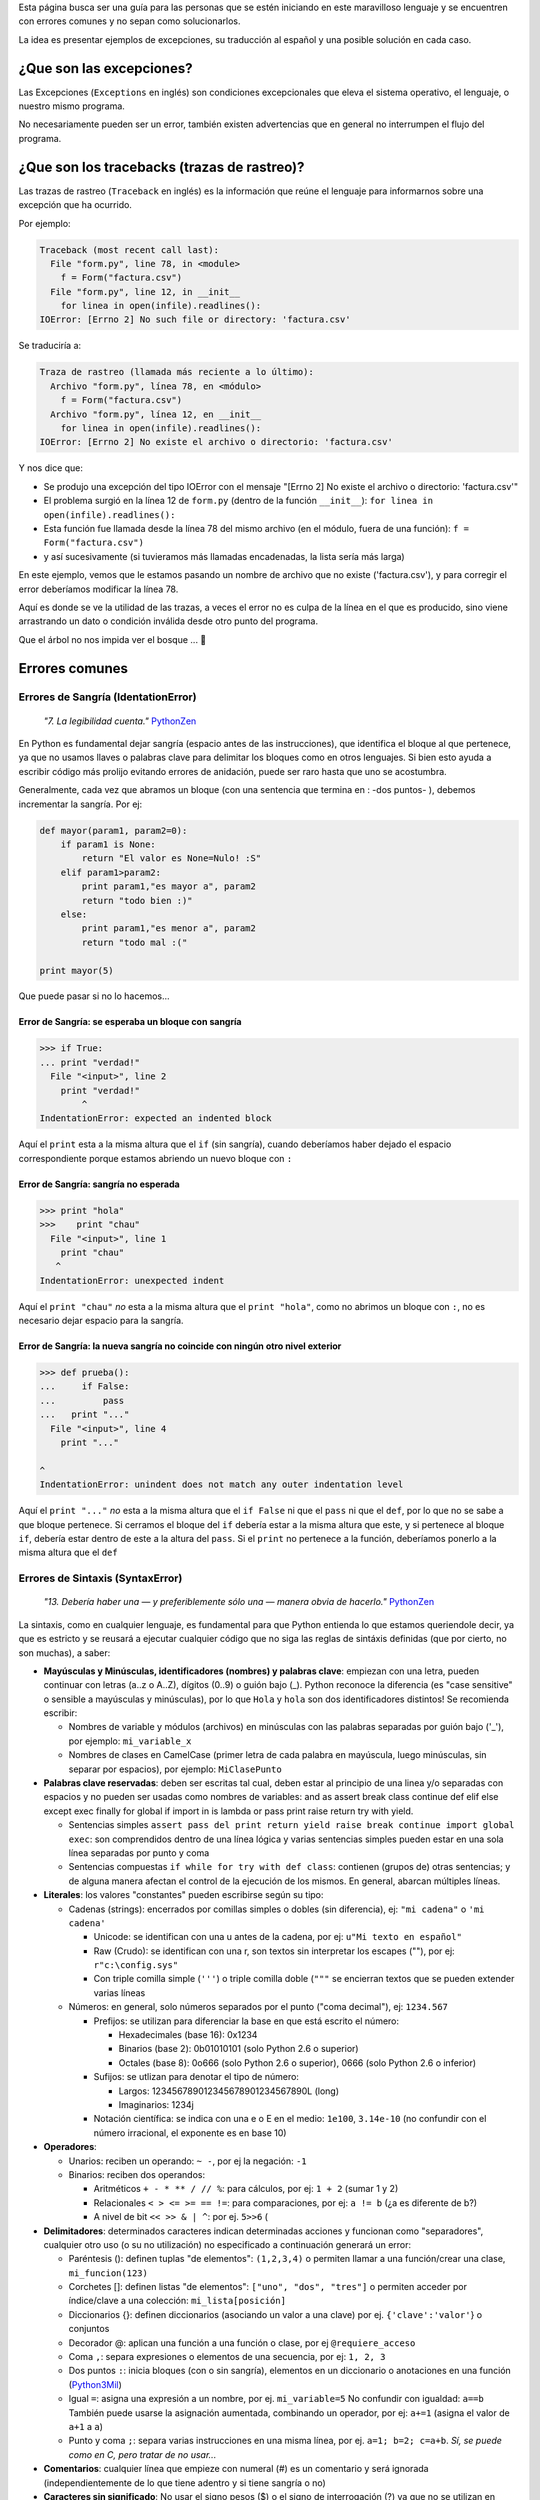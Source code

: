 .. title: Mensajes Excepcionales


  *"10. Los errores nunca deberían dejarse pasar silenciosamente."* PythonZen_

Esta página busca ser una guía para las personas que se estén iniciando en este maravilloso lenguaje y se encuentren con errores comunes y no sepan como solucionarlos.

La idea es presentar ejemplos de excepciones, su traducción al español y una posible solución en cada caso.

¿Que son las excepciones?
-------------------------

Las Excepciones (``Exceptions`` en inglés) son condiciones excepcionales que eleva el sistema operativo, el lenguaje, o nuestro mismo programa.

No necesariamente pueden ser un error, también existen advertencias que en general no interrumpen el flujo del programa.

¿Que son los tracebacks (trazas de rastreo)?
--------------------------------------------

Las trazas de rastreo (``Traceback`` en inglés) es la información que reúne el lenguaje para informarnos sobre una excepción que ha ocurrido.

Por ejemplo:

.. code-block:: python

    Traceback (most recent call last):
      File "form.py", line 78, in <module>
        f = Form("factura.csv")
      File "form.py", line 12, in __init__
        for linea in open(infile).readlines():
    IOError: [Errno 2] No such file or directory: 'factura.csv'


Se traduciría a:

.. code-block:: python

   Traza de rastreo (llamada más reciente a lo último):
     Archivo "form.py", línea 78, en <módulo>
       f = Form("factura.csv")
     Archivo "form.py", línea 12, en __init__
       for linea in open(infile).readlines():
   IOError: [Errno 2] No existe el archivo o directorio: 'factura.csv'

Y nos dice que:

* Se produjo una excepción del tipo IOError con el mensaje "[Errno 2] No existe el archivo o directorio: 'factura.csv'"

* El problema surgió en la línea 12 de ``form.py`` (dentro de la función ``__init__``): ``for linea in open(infile).readlines():``

* Esta función fue llamada desde la línea 78 del mismo archivo (en el módulo, fuera de una función): ``f = Form("factura.csv")``

* y así sucesivamente (si tuvieramos más llamadas encadenadas, la lista sería más larga)

En este ejemplo, vemos que le estamos pasando un nombre de archivo que no existe ('factura.csv'), y para corregir el error deberíamos modificar la línea 78.

Aquí es donde se ve la utilidad de las trazas, a veces el error no es culpa de la línea en el que es producido, sino viene arrastrando un dato o condición inválida desde otro punto del programa.

Que el árbol no nos impida ver el bosque ... 🙂

Errores comunes
---------------

Errores de Sangría (IdentationError)
~~~~~~~~~~~~~~~~~~~~~~~~~~~~~~~~~~~~

  *"7. La legibilidad cuenta."* PythonZen_

En Python es fundamental dejar sangría (espacio antes de las instrucciones), que identifica el bloque al que pertenece, ya que no usamos llaves o palabras clave para delimitar los bloques como en otros lenguajes. Si bien esto ayuda a escribir código más prolijo evitando errores de anidación, puede ser raro hasta que uno se acostumbra.

Generalmente, cada vez que abramos un bloque (con una sentencia que termina en : -dos puntos- ), debemos incrementar la sangría. Por ej:

.. code-block:: python

    def mayor(param1, param2=0):
        if param1 is None:
            return "El valor es None=Nulo! :S"
        elif param1>param2:
            print param1,"es mayor a", param2
            return "todo bien :)"
        else:
            print param1,"es menor a", param2
            return "todo mal :("

    print mayor(5)


Que puede pasar si no lo hacemos...

Error de Sangría: se esperaba un bloque con sangría
:::::::::::::::::::::::::::::::::::::::::::::::::::

.. code-block:: python

    >>> if True:
    ... print "verdad!"
      File "<input>", line 2
        print "verdad!"
            ^
    IndentationError: expected an indented block


Aquí el ``print`` esta a la misma altura que el ``if`` (sin sangría), cuando deberíamos haber dejado el espacio correspondiente porque estamos abriendo un nuevo bloque con ``:``

Error de Sangría: sangría no esperada
:::::::::::::::::::::::::::::::::::::

.. code-block:: python

    >>> print "hola"
    >>>    print "chau"
      File "<input>", line 1
        print "chau"
       ^
    IndentationError: unexpected indent


Aquí el ``print "chau"`` *no* esta a la misma altura que el ``print "hola"``, como no abrimos un bloque con ``:``, no es necesario dejar espacio para la sangría.

Error de Sangría: la nueva sangría no coincide con ningún otro nivel exterior
:::::::::::::::::::::::::::::::::::::::::::::::::::::::::::::::::::::::::::::

.. code-block:: python

    >>> def prueba():
    ...     if False:
    ...         pass
    ...   print "..."
      File "<input>", line 4
        print "..."

    ^
    IndentationError: unindent does not match any outer indentation level


Aquí el ``print "..."`` *no* esta a la misma altura que el ``if False`` ni que el ``pass`` ni que el ``def``, por lo que no se sabe a que bloque pertenece. Si cerramos el bloque del ``if`` debería estar a la misma altura que este, y si pertenece al bloque ``if``, debería estar dentro de este a la altura del ``pass``. Si el ``print`` no pertenece a la función, deberíamos ponerlo a la misma altura que el ``def``

Errores de Sintaxis (SyntaxError)
~~~~~~~~~~~~~~~~~~~~~~~~~~~~~~~~~

  *"13. Debería haber una — y preferiblemente sólo una — manera obvia de hacerlo."* PythonZen_

La sintaxis, como en cualquier lenguaje, es fundamental para que Python entienda lo que estamos queriendole decir, ya que es estricto y se reusará a ejecutar cualquier código que no siga las reglas de sintáxis definidas (que por cierto, no son muchas), a saber:

* **Mayúsculas y Minúsculas, identificadores (nombres) y palabras clave**: empiezan con una letra, pueden continuar con letras (a..z o A..Z), dígitos (0..9) o guión bajo (_). Python reconoce la diferencia (es "case sensitive" o sensible a mayúsculas y minúsculas), por lo que ``Hola`` y ``hola`` son dos identificadores distintos! Se recomienda escribir:

  * Nombres de variable y módulos (archivos) en minúsculas con las palabras separadas por guión bajo ('_'), por ejemplo: ``mi_variable_x``

  * Nombres de clases en CamelCase (primer letra de cada palabra en mayúscula, luego minúsculas, sin separar por espacios), por ejemplo: ``MiClasePunto``

* **Palabras clave reservadas**: deben ser escritas tal cual, deben estar al principio de una linea y/o separadas con espacios y no pueden ser usadas como nombres de variables: and as assert break class continue def elif else except exec finally for global if import in is lambda or pass print raise return try with yield.

  * Sentencias simples ``assert pass del print return yield raise break continue import global exec``: son comprendidos dentro de una línea lógica y varias sentencias simples pueden estar en una sola línea separadas por punto y coma

  * Sentencias compuestas ``if while for try with def class``: contienen (grupos de) otras sentencias; y de alguna manera afectan el control de la ejecución de los mismos. En general, abarcan múltiples líneas.

* **Literales**: los valores "constantes" pueden escribirse según su tipo:

  * Cadenas (strings): encerrados por comillas simples o dobles (sin diferencia), ej: ``"mi cadena"`` o ``'mi cadena'``

    * Unicode: se identifican con una u antes de la cadena, por ej: ``u"Mi texto en español"``

    * Raw (Crudo): se identifican con una r, son textos sin interpretar los escapes ("\"), por ej: ``r"c:\config.sys"``

    * Con triple comilla simple (``'''``) o triple comilla doble (``"""`` se encierran textos que se pueden extender varias líneas

  * Números: en general, solo números separados por el punto ("coma decimal"), ej: ``1234.567``

    * Prefijos: se utilizan para diferenciar la base en que está escrito el número:

      * Hexadecimales (base 16): 0x1234

      * Binarios (base 2): 0b01010101 (solo Python 2.6 o superior)

      * Octales (base 8): 0o666 (solo Python 2.6 o superior), 0666 (solo Python 2.6 o inferior)

    * Sufijos: se utlizan para denotar el tipo de número:

      * Largos: 123456789012345678901234567890L (long)

      * Imaginarios: 1234j

    * Notación científica: se indica con una e o E en el medio: ``1e100``, ``3.14e-10`` (no confundir con el número irracional, el exponente es en base 10)

* **Operadores**:

  * Unarios:  reciben un operando: ``~ -``, por ej la negación: ``-1``

  * Binarios: reciben dos operandos:

    * Aritméticos ``+ - * ** / // %``: para cálculos, por ej: ``1 + 2`` (sumar 1 y 2)

    * Relacionales ``< > <= >= == !=``: para comparaciones, por ej: ``a != b`` (¿a es diferente de b?)

    * A nivel de bit ``<< >> & | ^``: por ej. ``5>>6`` (

* **Delimitadores**: determinados caracteres indican determinadas acciones y funcionan como "separadores", cualquier otro uso (o su no utilización) no especificado a continuación generará un error:

  * Paréntesis (): definen tuplas "de elementos": ``(1,2,3,4)`` o permiten llamar a una función/crear una clase, ``mi_funcion(123)``

  * Corchetes []: definen listas "de elementos": ``["uno", "dos", "tres"]`` o permiten acceder por índice/clave a una colección: ``mi_lista[posición]``

  * Diccionarios {}: definen diccionarios (asociando un valor a una clave) por ej. ``{'clave':'valor'``} o conjuntos

  * Decorador @: aplican una función a una función o clase, por ej ``@requiere_acceso``

  * Coma ``,``: separa expresiones o elementos de una secuencia, por ej: ``1, 2, 3``

  * Dos puntos ``:``: inicia bloques (con o sin sangría), elementos en un diccionario o anotaciones en una función (Python3Mil_)

  * Igual ``=``: asigna una expresión a un nombre, por ej. ``mi_variable=5`` No confundir con igualdad: ``a==b`` También puede usarse la asignación aumentada, combinando un operador, por ej: ``a+=1`` (asigna el valor de ``a+1`` a ``a``)

  * Punto y coma ``;``: separa varias instrucciones en una misma línea, por ej. ``a=1; b=2; c=a+b``. *Sí, se puede como en C, pero tratar de no usar...*

* **Comentarios**: cualquier línea que empieze con numeral (#) es un comentario y será ignorada (independientemente de lo que tiene adentro y si tiene sangría o no)

* **Caracteres sin significado**: No usar el signo pesos ($) o el signo de interrogación (?) ya que no se utilizan en Python fuera de las cadenas y producirá un error.

Esperando no haberlo abrumado con el resumen de la sintaxis del lenguaje (los interesados pueden ver la especificación completa en http://docs.python.org/), veamos que pasa si no la respetamos:

Error de Sintaxis: sintaxis inválida
::::::::::::::::::::::::::::::::::::

.. code-block:: python

    >>> If a>1:
      File "<input>", line 1
        If a>1:
           ^
    SyntaxError: invalid syntax


Python respeta mayúsculas y minusculas, ``If`` no es el ``if`` que queremos usar. Tener cuidado sobre todo si venimos de lenguajes que son indiferentes a este tema (por. ej. Visual Basic)

.. code-block:: python

    >>> secuencia = 1 2
      File "<input>", line 1
        secuencia = 1 2
                      ^
    SyntaxError: invalid syntax


Debemos indicar un operador entre las expresiones o un delimitador entre los elementos.  En este caso nos falto la coma ``secuencia = 1, 2``

.. code-block:: python

    >>> if a==1
    ...    print "a es verdadero!"
      File "<input>", line 1
        if a==1

    ^
    SyntaxError: invalid syntax


Las sentencias compuestas, deben terminar con dos puntos (":") para indicar el nuevo bloque que afectan ``if a==1:``

.. code-block:: python

    >>> while a=1:
      File "<input>", line 1
        while a=1:
               ^
    SyntaxError: invalid syntax


La asignación no se puede usar en una expresión (comparación), por ej., para evitar los errores clásicos en C ``while(v=1)...`` donde nos asignaba ``1`` a ``v`` en vez de comparar si ``v`` era igual a ``1``. En este caso, usar el operador de comparación ``while a==1:``

.. code-block:: python

    >>> def a:
      File "<input>", line 1
        def a:
             ^
    SyntaxError: invalid syntax


Por más que no tengamos parámetros en nuestra función, los paréntesis son obligatorios. Sería: ``def a():``

Error de Sintaxis: FinDeLinea mientras se buscaba una cadena "simple"
:::::::::::::::::::::::::::::::::::::::::::::::::::::::::::::::::::::

.. code-block:: python

    >>> 'abc"
      File "<input>", line 1
        'abc"
            ^
    SyntaxError: EOL while scanning single-quoted string


Las cadenas simples (de una sola línea) deben empezar y terminar en la misma línea y con el mismo caracter, comillas (") o tilde (').

Error de Sintaxis: FinDeArchivo mientras se buscaba una cadena de "múltiples líneas"
::::::::::::::::::::::::::::::::::::::::::::::::::::::::::::::::::::::::::::::::::::

.. code-block:: python

    >>> """
    ... mucho
    ... texto
    ...
    SyntaxError: EOF while scanning triple-quoted string


Las cadenas de múltiples líneas, deben empezar con triple comilla o tilde, y terminar con lo mismo. Aquí faltó cerrar la cadena con ``"""`` Nota: el error es simulado, es difícil que suceda en el intérprete, pero si ocurre en un archivo)

Error de Sintaxis: no es posible asignar a un operador
::::::::::::::::::::::::::::::::::::::::::::::::::::::

.. code-block:: python

    >>> numero+antiguo=1
      File "<input>", line 1
    SyntaxError: can't assign to operator (<input>, line 1)


El nombre de la variable es inválido, sería: ``numero_mas_antiguo=1``

Error de Sintaxis: "token" inválido
:::::::::::::::::::::::::::::::::::

.. code-block:: python

    >>> print 08
      File "<stdin>", line 1
        print 08
               ^
    SyntaxError: invalid token


El compilador de Python es muy estricto, y si no recibe el símbolo/componente léxico correcto ("token") nos emitirá estos errores. En este caso, se debe a que los numeros que comienzan con 0 es un caso especial de notación octal (base 8), por lo que solo acepta números del 0 al 7. Para corregir el error, eliminar el 0 que precede al número ``print 8``

Errores de Nombres (NameError)
~~~~~~~~~~~~~~~~~~~~~~~~~~~~~~

  *"2. Explícito es mejor que implícito."* PythonZen_

Si bien Python es dinámico y no tenemos que declarar las variables y funciones al principio de nuestro programa, estas deben existir (estar definidas o "inicializadas") antes de poder usarlas.

O sea, previamente debimos haberle asignado un valor a una variable (con ``=``), definido una función con ``def`` o clase con ``class``. Tener en cuenta que Python justamente es dinámico, y si el interprete no pasa por la linea de la definición, no se define, por más que este el código en el archivo.

En otros lenguajes, si la variable no esta definida, a veces toma un valor arbitrario (nulo, 0 o cadena vacia) o queda declarada sin inicializar (tomando cualquier valor que esté en la memoria), con los consiguientes errores que esto puede ocasionar. Para prevenir esto, en Python es necesario explicitamente definir ("inicializar") la variable con un valor inicial.

Error de Nombre: el nombre 'variable' no está definido
::::::::::::::::::::::::::::::::::::::::::::::::::::::

.. code-block:: python

    >>> saludo="Hola"
    >>> print Saludo
    Traceback (most recent call last):
      File "<input>", line 1, in <module>
    NameError: name 'Saludo' is not defined


Estamos queriendo usar un nombre (identificador) de algo que no existe. En este caso la variable ``Saludo`` no está inicializada, ya que el nombre de variable correcta es ``saludo`` (notar la diferencia de mayúsculas y minúsculas que comentamos en la sección anterior)

Error de Nombre: el nombre global 'variable' no está definido
:::::::::::::::::::::::::::::::::::::::::::::::::::::::::::::

.. code-block:: python

    >>> def mi_func():
    ...     print variable
    ...
    >>> mi_func()
    Traceback (most recent call last):
      File "<stdin>", line 1, in <module>
      File "<stdin>", line 2, in mi_func
    NameError: global name 'variable' is not defined
    >>>


Similar al anterior, estamos queriendo usar una variable que no definimos previamente (ahora dentro de una función). O definimos la variable globalmente (fuera de la función), o localmente (dentro de la función).

Error de no vinculación local: la variable local 'xxx' fue referenciada antes de asignarla
::::::::::::::::::::::::::::::::::::::::::::::::::::::::::::::::::::::::::::::::::::::::::

.. code-block:: python

    >>> variable = 1
    >>> def mi_func():
    ...     print variable
    ...     variable = variable + 1
    ...
    >>> mi_func()
    Traceback (most recent call last):
      File "<stdin>", line 1, in <module>
      File "<stdin>", line 2, in mi_func
    UnboundLocalError: local variable 'variable' referenced before assignment


Una variación del anterior, pero en este caso, debemos usar la sentencia ``global variable`` dentro de la función, ya que, sinó, al asignarle un valor dentro de la función, se convierte automáticamente en una variable local, por más que exista globalmente (y da error si la asignación no está al principio de la función antes de usar la variable):

.. code-block:: python

    variable = 1
    def mi_func():
        global variable
        print variable
        variable = variable + 1


Errores de Tipos (TypeError)
~~~~~~~~~~~~~~~~~~~~~~~~~~~~

  *"12. Cuando te enfrentes a la ambigüedad, rechaza la tentación de adivinar."* PythonZen_

Si si, Python es fuertemente tipado, en general no hará mágia con nuestros datos para convertirlos de un tipo a otro, si no se lo pedimos explícitamente.

No como en otros lenguajes, que cambiarían el tipo de una variable silenciosamente dependiendo del contexto (que puede ser ambiguo, por ej. ¿convertir a ``float`` o ``int``?) con el consiguiente arrastre de un error difícil de solucionar.

Error de Tipo: tipo de operando no soportado para +: 'int' y 'str'
::::::::::::::::::::::::::::::::::::::::::::::::::::::::::::::::::

.. code-block:: python

    >>> a = 5
    >>> b = "10"
    >>> a+b
    Traceback (most recent call last):
      File "<input>", line 1, in <module>
    TypeError: unsupported operand type(s) for +: 'int' and 'str'


Típico, en algunos lenguajes esto puede resultar "510" o 15 (dependiendo como entienda el contexto, el órden de los operandos, etc.) ya que hacen una conversión de tipos implícita.

En Python, gentilmente nos avisa que, explicitamente debemos convertir el número a cadena (``str(a)+b`` que resulta en "510") o la cadena en número (``a+int(b) que resulta en 15``.

Error de Tipo: se requiere un entero
::::::::::::::::::::::::::::::::::::

.. code-block:: python

    >>> fecha = datetime.date('2010','05','10')
    Traceback (most recent call last):
      File "<input>", line 1, in <module>
    TypeError: an integer is required


Algunas funciones validan los parámetros de entrada, en este caso ``datetime.date`` solicita enteros.  Sería ``datetime.date(int('2010'),int('05'),int('10'))``

Error de Tipo: el objeto 'NoneType' no es iterable
::::::::::::::::::::::::::::::::::::::::::::::::::

.. code-block:: python

    >>> secuencia = None
    >>> for i in secuencia:
    ...     pass
    ...
    Traceback (most recent call last):
      File "<input>", line 1, in <module>
    TypeError: 'NoneType' object is not iterable


Para iterar (recorrer uno a uno los elementos de una secuencia o colección), por ej. en un ``for``, es necesario que esta sea realmente una secuencia o iterable (tuplas, listas, diccionario, conjunto, etc.)

Funciones
~~~~~~~~~

Podemos tener errores de tipo o de sintaxis respecto a las funciones, por ejemplo:

Error de Tipo: objeto 'int' no es llamable
::::::::::::::::::::::::::::::::::::::::::

.. code-block:: python

    >>> a=1
    >>> a (1)
    Traceback (most recent call last):
      File "<input>", line 1, in <module>
    TypeError: 'int' object is not callable


Estamos queriendo llamar a una variable que tiene un entero, cosa que no se puede (no es una "función llamable"). Seguramente, o la variable no debería haber sido un entero, o en vez de llamarla deberíamos aplicar algún operador o método sobre ella.

Error de Tipo: función() toma al menos un argumento (0 dados)
:::::::::::::::::::::::::::::::::::::::::::::::::::::::::::::

.. code-block:: python

    >>> mayor()
    Traceback (most recent call last):
      File "<input>", line 1, in <module>
    TypeError: mayor() takes at least 1 argument (0 given)


Al definir la función, dijimos que tenía dos parámetros (``param1`` y ``param2=0``). Salvo que el parámetro tenga un valor por defecto (en el caso de param2 es 0), debemos pasarlo al llamar a la función. Revisar...

Error de Tipo: función() toma como mucho 2 argumentos (3 dados)
:::::::::::::::::::::::::::::::::::::::::::::::::::::::::::::::

.. code-block:: python

    >>> mayor(5,5,5)
    Traceback (most recent call last):
      File "<input>", line 1, in <module>
    TypeError: mayor() takes at most 2 arguments (3 given)


Similar al anterior, pero le pasamos más parámetros de los que necesita la función.  Revisar...

Error de Tipo: función() tuvo un argumento por nombre inesperado 'paramx'
:::::::::::::::::::::::::::::::::::::::::::::::::::::::::::::::::::::::::

.. code-block:: python

    >>> mayor(param3=5)
    Traceback (most recent call last):
      File "<input>", line 1, in <module>
    TypeError: mayor() got an unexpected keyword argument 'param3'


Idem al anterior, tratamos de pasarle un parámetro (esta vez por nombre), que tampoco esta definido en la misma. Revisar....

Error de Sintáxis: argumento por posición luego de argumento por nombre
:::::::::::::::::::::::::::::::::::::::::::::::::::::::::::::::::::::::

.. code-block:: python

    >>> mayor(param2=5,3)
      File "<input>", line 1
    SyntaxError: non-keyword arg after keyword arg (<input>, line 1)


Los parámetros por posición se pasan antes que los parámetros por nombre: ``mayor(3,param2=5)``

Errores de Valores (ValueError)
~~~~~~~~~~~~~~~~~~~~~~~~~~~~~~~

De manera similar a los errores de tipos, cuando pasemos un dato que no se puede convertir o es inválido, Python nos mostrará estos mensajes:

Error de Valor: literal inválido para int() con base 10: 'xxxx'
:::::::::::::::::::::::::::::::::::::::::::::::::::::::::::::::

.. code-block:: python

    >>> int("10ab")
    Traceback (most recent call last):
      File "<input>", line 1, in <module>
    ValueError: invalid literal for int() with base 10: '10ab'


En este caso '10ab', salvo que las letras sean un error te escritura, estamos intentando convertir un valor hexadecimal (base 16) a entero, sin especificarlo, por lo que intenta base 10 por defecto. Lo correcto sería ``int("10ab",16)``

Igualmente siempre es conveniente capturar este tipo de errores, para validar que el dato a convertir es realmente un número, y sinó, tomar una medida adecuada.

Error de Valor: literal inválido para float() con base 10: 'xxxx'
:::::::::::::::::::::::::::::::::::::::::::::::::::::::::::::::::

.. code-block:: python

    >>> float("10,50")
    Traceback (most recent call last):
      File "<input>", line 1, in <module>
    ValueError: invalid literal for float(): 10,50


Lo mismo que el anterior, pero con la salvedad que para python debemos indicar los decimales con el punto (.) y no la coma (,). Podríamos convertirlo facilmente: ``float("10,50".replace(",",".")``

Error de Valor: el día esta fuera de rango para el mes
::::::::::::::::::::::::::::::::::::::::::::::::::::::

.. code-block:: python

    >>> fecha = datetime.date(10,5,2010)
    Traceback (most recent call last):
      File "<input>", line 1, in <module>
    ValueError: day is out of range for month


Estamos intentando pasar un valor a la función en el parámetro que no corresponde: ``datetime.date(año, mes, día)`` Sería ``fecha = datetime.date(2010,5,10)``

Error de Valor: demasiados valores para desempaquetar
:::::::::::::::::::::::::::::::::::::::::::::::::::::

.. code-block:: python

    >>> a,b,c = (1,2,3,4)
    Traceback (most recent call last):
      File "<input>", line 1, in <module>
    ValueError: too many values to unpack


En Python, podemos asignar varios elementos a una lista de destinos, pero la cantidad de destinos y de elementos a asignar deben coincidir.  En este caso, ``a=1``, ``b=2``, ``c=3`` y al cuarto elemento ya no hay a que asignarlo.  Podríamos agregar un destino más: ``a,b,c,d = (1,2,3,4)`` o sacar un elemento a asignar de la expresión: ``a,b,c = (1,2,3)``.

Error de Valor: necesita más de 2 valores para desempaquetar
::::::::::::::::::::::::::::::::::::::::::::::::::::::::::::

.. code-block:: python

    >>> x,y,z = 1, 2
    Traceback (most recent call last):
      File "<input>", line 1, in <module>
    ValueError: need more than 2 values to unpack


Caso inverso al anterior, nos falta un elemento en la expresión de asignación (o nos sobra un destino). Posible solución: sacamos un destino ``x,y = 1, 2`` o agregamos un elemento: ``x,y,< = 1, 2 ,3``

Error de Valor: caracter de escape \x inválido
::::::::::::::::::::::::::::::::::::::::::::::

.. code-block:: python

    >>> open("C:\xaraza.txt")
    ValueError: invalid \x escape


En los strings (cadenas), ciertos caracteres tienen un significado especial. Es el caso de la barra invertida ("\"), que identifica que lo que sigue definie un caractér especial ("\n" para el salto de linea, "\xfe" para el caracter cuyo código hexadecimal es FE, etc.) Si queremos una barra invertida (por ejemplo, en un directorio de windows), debemos usar strings crudos (raws): r"C:\xaraza.txt" o doble barra invertida: "C:\\xaraza.txt"

Errores de Atributos (AttributeError)
~~~~~~~~~~~~~~~~~~~~~~~~~~~~~~~~~~~~~

Practicamente todo en Python es un objeto, y estos objetos tienen métodos y "propiedades" (ambos denominados atributos). Si intentamos acceder a un atributo que no pertenece al objeto, se producirá uno de los siguientes errores:

Error de Atributo: el objeto 'NoneType' no tiene el atributo 'split'
::::::::::::::::::::::::::::::::::::::::::::::::::::::::::::::::::::

.. code-block:: python

    >>> fecha = None
    >>> fecha.split("/")
    Traceback (most recent call last):
      File "<input>", line 1, in <module>
    AttributeError: 'NoneType' object has no attribute 'split'


En este caso estamos queriendo invocar a un método ``split`` que no esta definido para este tipo de objeto (aquí ``None``, pero podría ser cualquier otro). Seguramente la variable fecha debería ser otra cosa, o nos equivocamos de método a invocar.

Error de Atributo: el objeto 'modulo' no tiene el atributo 'next'
:::::::::::::::::::::::::::::::::::::::::::::::::::::::::::::::::

.. code-block:: python

    >>> import csv
    >>> csv.next()
    Traceback (most recent call last):
      File "<input>", line 1, in <module>
    AttributeError: 'module' object has no attribute 'next'


Similar al anterior, pero en este caso estamos importando un módulo ``csv`` que no tiene la función ``next``}. En este caso particular, ``next`` es un método de la instancia de ``csv_reader``, no del módulo.

Errores de Índice (IndexError)
~~~~~~~~~~~~~~~~~~~~~~~~~~~~~~

Error de Índice: el índice de lista esta fuera de rango
:::::::::::::::::::::::::::::::::::::::::::::::::::::::

.. code-block:: python

    >>> l=[1,2,3]
    >>> l[3]
    Traceback (most recent call last):
      File "<stdin>", line 1, in <module>
    IndexError: list index out of range


En este caso, la lista tiene 3 elementos, y se acceden desde la posición 0 hasta la 3 (como en C), lo correcto sería ``l[2]`` para el tercer elemento.

Errores de Clave (KeyError)
~~~~~~~~~~~~~~~~~~~~~~~~~~~

Los diccionarios se acceden por clave asociativa, si la clave no existe, se producirá un error:

.. code-block:: python

    >>> dict = {'clave': 'valor'}
    >>> dict['clave2']
    Traceback (most recent call last):
      File "<input>", line 1, in <module>
    KeyError: 'clave2'


En este caso, podríamos acceder al valor de correcto usando ``dict['clave']`` que sí existe, o pedir ``dict.get('clave2')`` que si la clave no existe, devolverá ``None`` y no producirá una excepción.

Otros Errores
~~~~~~~~~~~~~

Los errores del sistema operativo y bibliotecas relacionadas también se expresan como excepciones:

IOError: [Errno 2] No existe el archivo o directorio: 'C:\\saraza'
::::::::::::::::::::::::::::::::::::::::::::::::::::::::::::::::::

.. code-block:: python

    >>> open("C:\saraza")
    Traceback (most recent call last):
      File "<input>", line 1, in <module>
    IOError: [Errno 2] No such file or directory: 'C:\\saraza'


El archivo solicitado no existe, si queremos crearlo deberíamos pasarle un segundo parámetro que lo especifique: ``open("saraza","a")`` o ``open("saraza","w")``

Advertencias
~~~~~~~~~~~~

Como comentabamos, hay Excepciones que no son errores, sino advertencias.  Se usan para avisarnos sobre algún cambio en el lenguaje o código potencialmente incorrecto o perjudicial:

Advertencia de "Deprecación": el módulo md5 esta desaconsejado; use en su lugar haslib
::::::::::::::::::::::::::::::::::::::::::::::::::::::::::::::::::::::::::::::::::::::

.. code-block:: python

    >>> import md5
    __main__:1: DeprecationWarning: the md5 module is deprecated; use hashlib instead


En esta versión de Python, el módulo md5 existe por compatibilidad hacia atrás.  En versiones posteriores podría no existir más. Se recomienda revisar la recomendación que nos da Python: el módulo hashlib.

.. ############################################################################




.. _pythonzen: /pythonzen
.. _python3mil: /python3mil
